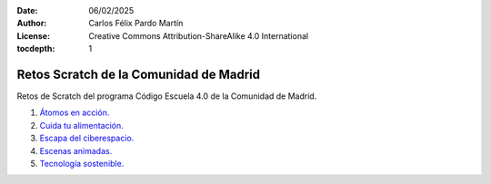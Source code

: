 ﻿:Date: 06/02/2025
:Author: Carlos Félix Pardo Martín
:License: Creative Commons Attribution-ShareAlike 4.0 International
:tocdepth: 1


Retos Scratch de la Comunidad de Madrid
=======================================
Retos de Scratch del programa Código Escuela 4.0 de la Comunidad de Madrid.

1. `Átomos en acción.
   <../_static/scratch/scratch-atomos-accion.pdf>`__

#. `Cuida tu alimentación.
   <../_static/scratch/scratch-cuida-alimentacion.pdf>`__

#. `Escapa del ciberespacio.
   <../_static/scratch/scratch-escapa-ciberespacio.pdf>`__

#. `Escenas animadas.
   <../_static/scratch/scratch-escenas-animadas.pdf>`__

#. `Tecnología sostenible.
   <../_static/scratch/scratch-tecnologia-sostenible.pdf>`__